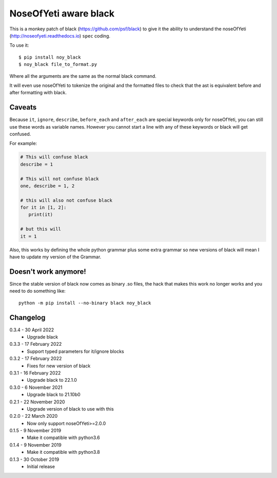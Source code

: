 NoseOfYeti aware black
======================

This is a monkey patch of black (https://github.com/psf/black) to give it the
ability to understand the noseOfYeti (http://noseofyeti.readthedocs.io)
``spec`` coding.

To use it::

   $ pip install noy_black
   $ noy_black file_to_format.py

Where all the arguments are the same as the normal black command.

It will even use noseOfYeti to tokenize the original and the formatted files to
check that the ast is equivalent before and after formatting with black.

Caveats
-------

Because ``it``, ``ignore``, ``describe``, ``before_each`` and
``after_each`` are special keywords only for noseOfYeti, you can still use these
words as variable names. However you cannot start a line with any of these
keywords or black will get confused.

For example:

.. code-block:: python

   # This will confuse black
   describe = 1

   # This will not confuse black
   one, describe = 1, 2

   # this will also not confuse black
   for it in [1, 2]:
      print(it)

   # but this will
   it = 1

Also, this works by defining the whole python grammar plus some extra grammar
so new versions of black will mean I have to update my version of the Grammar.

Doesn't work anymore!
---------------------

Since the stable version of black now comes as binary .so files, the hack that
makes this work no longer works and you need to do something like::

    python -m pip install --no-binary black noy_black

Changelog
---------

0.3.4 - 30 April 2022
    * Upgrade black

0.3.3 - 17 February 2022
    * Support typed parameters for it/ignore blocks

0.3.2 - 17 February 2022
    * Fixes for new version of black

0.3.1 - 16 February 2022
    * Upgrade black to 22.1.0

0.3.0 - 6 November 2021
    * Upgrade black to 21.10b0

0.2.1 - 22 November 2020
    * Upgrade version of black to use with this

0.2.0 - 22 March 2020
    * Now only support noseOfYeti>=2.0.0

0.1.5 - 9 November 2019
    * Make it compatible with python3.6

0.1.4 - 9 November 2019
    * Make it compatible with python3.8

0.1.3 - 30 October 2019
    * Initial release
